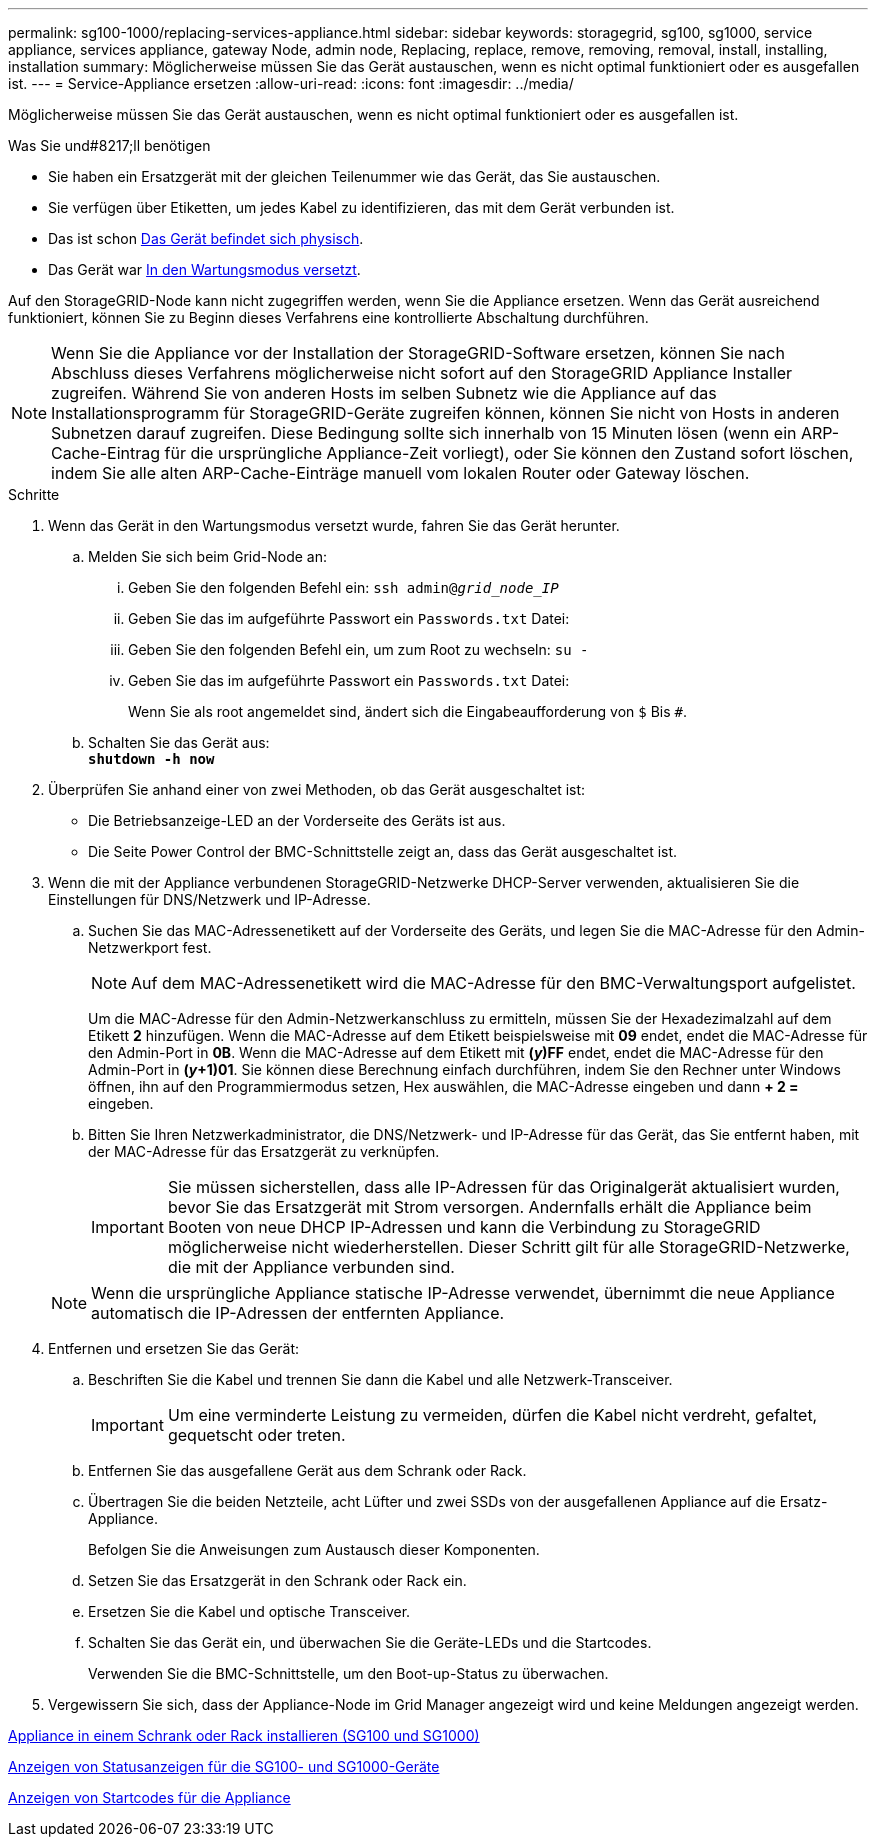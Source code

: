 ---
permalink: sg100-1000/replacing-services-appliance.html 
sidebar: sidebar 
keywords: storagegrid, sg100, sg1000, service appliance, services appliance, gateway Node, admin node, Replacing, replace, remove, removing, removal, install, installing, installation 
summary: Möglicherweise müssen Sie das Gerät austauschen, wenn es nicht optimal funktioniert oder es ausgefallen ist. 
---
= Service-Appliance ersetzen
:allow-uri-read: 
:icons: font
:imagesdir: ../media/


[role="lead"]
Möglicherweise müssen Sie das Gerät austauschen, wenn es nicht optimal funktioniert oder es ausgefallen ist.

.Was Sie und#8217;ll benötigen
* Sie haben ein Ersatzgerät mit der gleichen Teilenummer wie das Gerät, das Sie austauschen.
* Sie verfügen über Etiketten, um jedes Kabel zu identifizieren, das mit dem Gerät verbunden ist.
* Das ist schon xref:locating-controller-in-data-center.adoc[Das Gerät befindet sich physisch].
* Das Gerät war xref:placing-appliance-into-maintenance-mode.adoc[In den Wartungsmodus versetzt].


Auf den StorageGRID-Node kann nicht zugegriffen werden, wenn Sie die Appliance ersetzen. Wenn das Gerät ausreichend funktioniert, können Sie zu Beginn dieses Verfahrens eine kontrollierte Abschaltung durchführen.


NOTE: Wenn Sie die Appliance vor der Installation der StorageGRID-Software ersetzen, können Sie nach Abschluss dieses Verfahrens möglicherweise nicht sofort auf den StorageGRID Appliance Installer zugreifen. Während Sie von anderen Hosts im selben Subnetz wie die Appliance auf das Installationsprogramm für StorageGRID-Geräte zugreifen können, können Sie nicht von Hosts in anderen Subnetzen darauf zugreifen. Diese Bedingung sollte sich innerhalb von 15 Minuten lösen (wenn ein ARP-Cache-Eintrag für die ursprüngliche Appliance-Zeit vorliegt), oder Sie können den Zustand sofort löschen, indem Sie alle alten ARP-Cache-Einträge manuell vom lokalen Router oder Gateway löschen.

.Schritte
. Wenn das Gerät in den Wartungsmodus versetzt wurde, fahren Sie das Gerät herunter.
+
.. Melden Sie sich beim Grid-Node an:
+
... Geben Sie den folgenden Befehl ein: `ssh admin@_grid_node_IP_`
... Geben Sie das im aufgeführte Passwort ein `Passwords.txt` Datei:
... Geben Sie den folgenden Befehl ein, um zum Root zu wechseln: `su -`
... Geben Sie das im aufgeführte Passwort ein `Passwords.txt` Datei:
+
Wenn Sie als root angemeldet sind, ändert sich die Eingabeaufforderung von `$` Bis `#`.



.. Schalten Sie das Gerät aus: +
`*shutdown -h now*`


. Überprüfen Sie anhand einer von zwei Methoden, ob das Gerät ausgeschaltet ist:
+
** Die Betriebsanzeige-LED an der Vorderseite des Geräts ist aus.
** Die Seite Power Control der BMC-Schnittstelle zeigt an, dass das Gerät ausgeschaltet ist.


. Wenn die mit der Appliance verbundenen StorageGRID-Netzwerke DHCP-Server verwenden, aktualisieren Sie die Einstellungen für DNS/Netzwerk und IP-Adresse.
+
.. Suchen Sie das MAC-Adressenetikett auf der Vorderseite des Geräts, und legen Sie die MAC-Adresse für den Admin-Netzwerkport fest.
+

NOTE: Auf dem MAC-Adressenetikett wird die MAC-Adresse für den BMC-Verwaltungsport aufgelistet.

+
Um die MAC-Adresse für den Admin-Netzwerkanschluss zu ermitteln, müssen Sie der Hexadezimalzahl auf dem Etikett *2* hinzufügen. Wenn die MAC-Adresse auf dem Etikett beispielsweise mit *09* endet, endet die MAC-Adresse für den Admin-Port in *0B*. Wenn die MAC-Adresse auf dem Etikett mit *(_y_)FF* endet, endet die MAC-Adresse für den Admin-Port in *(_y_+1)01*. Sie können diese Berechnung einfach durchführen, indem Sie den Rechner unter Windows öffnen, ihn auf den Programmiermodus setzen, Hex auswählen, die MAC-Adresse eingeben und dann *+ 2 =* eingeben.

.. Bitten Sie Ihren Netzwerkadministrator, die DNS/Netzwerk- und IP-Adresse für das Gerät, das Sie entfernt haben, mit der MAC-Adresse für das Ersatzgerät zu verknüpfen.
+

IMPORTANT: Sie müssen sicherstellen, dass alle IP-Adressen für das Originalgerät aktualisiert wurden, bevor Sie das Ersatzgerät mit Strom versorgen. Andernfalls erhält die Appliance beim Booten von neue DHCP IP-Adressen und kann die Verbindung zu StorageGRID möglicherweise nicht wiederherstellen. Dieser Schritt gilt für alle StorageGRID-Netzwerke, die mit der Appliance verbunden sind.

+

NOTE: Wenn die ursprüngliche Appliance statische IP-Adresse verwendet, übernimmt die neue Appliance automatisch die IP-Adressen der entfernten Appliance.



. Entfernen und ersetzen Sie das Gerät:
+
.. Beschriften Sie die Kabel und trennen Sie dann die Kabel und alle Netzwerk-Transceiver.
+

IMPORTANT: Um eine verminderte Leistung zu vermeiden, dürfen die Kabel nicht verdreht, gefaltet, gequetscht oder treten.

.. Entfernen Sie das ausgefallene Gerät aus dem Schrank oder Rack.
.. Übertragen Sie die beiden Netzteile, acht Lüfter und zwei SSDs von der ausgefallenen Appliance auf die Ersatz-Appliance.
+
Befolgen Sie die Anweisungen zum Austausch dieser Komponenten.

.. Setzen Sie das Ersatzgerät in den Schrank oder Rack ein.
.. Ersetzen Sie die Kabel und optische Transceiver.
.. Schalten Sie das Gerät ein, und überwachen Sie die Geräte-LEDs und die Startcodes.
+
Verwenden Sie die BMC-Schnittstelle, um den Boot-up-Status zu überwachen.



. Vergewissern Sie sich, dass der Appliance-Node im Grid Manager angezeigt wird und keine Meldungen angezeigt werden.


xref:installing-appliance-in-cabinet-or-rack-sg100-and-sg1000.adoc[Appliance in einem Schrank oder Rack installieren (SG100 und SG1000)]

xref:viewing-status-indicators-on-sg100-and-sg1000-appliances.adoc[Anzeigen von Statusanzeigen für die SG100- und SG1000-Geräte]

xref:viewing-boot-up-codes-for-appliance-sg100-and-sg1000.adoc[Anzeigen von Startcodes für die Appliance]
